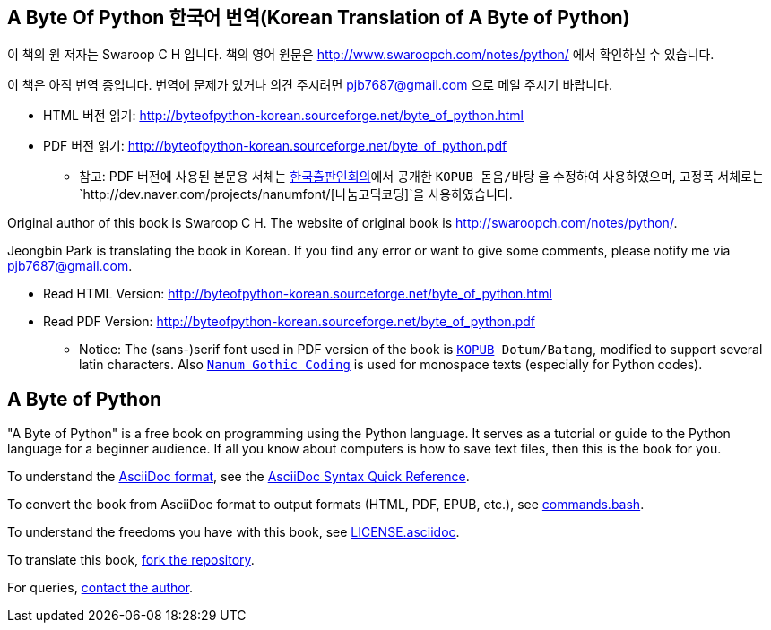 == A Byte Of Python 한국어 번역(Korean Translation of A Byte of Python)

이 책의 원 저자는 Swaroop C H 입니다.
책의 영어 원문은 http://www.swaroopch.com/notes/python/[http://www.swaroopch.com/notes/python/] 에서 확인하실 수 있습니다.

이 책은 아직 번역 중입니다.
번역에 문제가 있거나 의견 주시려면 pjb7687@gmail.com 으로 메일 주시기 바랍니다.

- HTML 버전 읽기: http://byteofpython-korean.sourceforge.net/byte_of_python.html
- PDF 버전 읽기: http://byteofpython-korean.sourceforge.net/byte_of_python.pdf
 * 참고: PDF 버전에 사용된 본문용 서체는 http://www.kopus.org/[한국출판인회의]에서 공개한
   `KOPUB 돋움/바탕` 을 수정하여 사용하였으며, 고정폭 서체로는
   `http://dev.naver.com/projects/nanumfont/[나눔고딕코딩]`을 사용하였습니다.


Original author of this book is Swaroop C H.
The website of original book is http://swaroopch.com/notes/python/[http://swaroopch.com/notes/python/].

Jeongbin Park is translating the book in Korean.
If you find any error or want to give some comments, please notify me via pjb7687@gmail.com.

- Read HTML Version: http://byteofpython-korean.sourceforge.net/byte_of_python.html
- Read PDF Version: http://byteofpython-korean.sourceforge.net/byte_of_python.pdf
 * Notice: The (sans-)serif font used in PDF version of the book is `http://www.kopus.org/[KOPUB] Dotum/Batang`,
   modified to support several latin characters. Also 
   `http://dev.naver.com/projects/nanumfont/[Nanum Gothic Coding]` is used for monospace texts
   (especially for Python codes).

== A Byte of Python

"A Byte of Python" is a free book on programming using the Python language. It serves as a tutorial
or guide to the Python language for a beginner audience. If all you know about computers is how to
save text files, then this is the book for you.

To understand the http://asciidoctor.org/docs/what-is-asciidoc/[AsciiDoc format], see the
http://asciidoctor.org/docs/asciidoc-syntax-quick-reference/[AsciiDoc Syntax Quick Reference].

To convert the book from AsciiDoc format to output formats (HTML, PDF, EPUB, etc.), see
https://github.com/swaroopch/byte_of_python/blob/master/commands.bash[commands.bash].

To understand the freedoms you have with this book, see
https://github.com/swaroopch/byte_of_python/blob/master/LICENSE.asciidoc[LICENSE.asciidoc].

To translate this book, https://help.github.com/articles/fork-a-repo[fork the repository].

For queries, http://swaroopch.com/contact/[contact the author].
